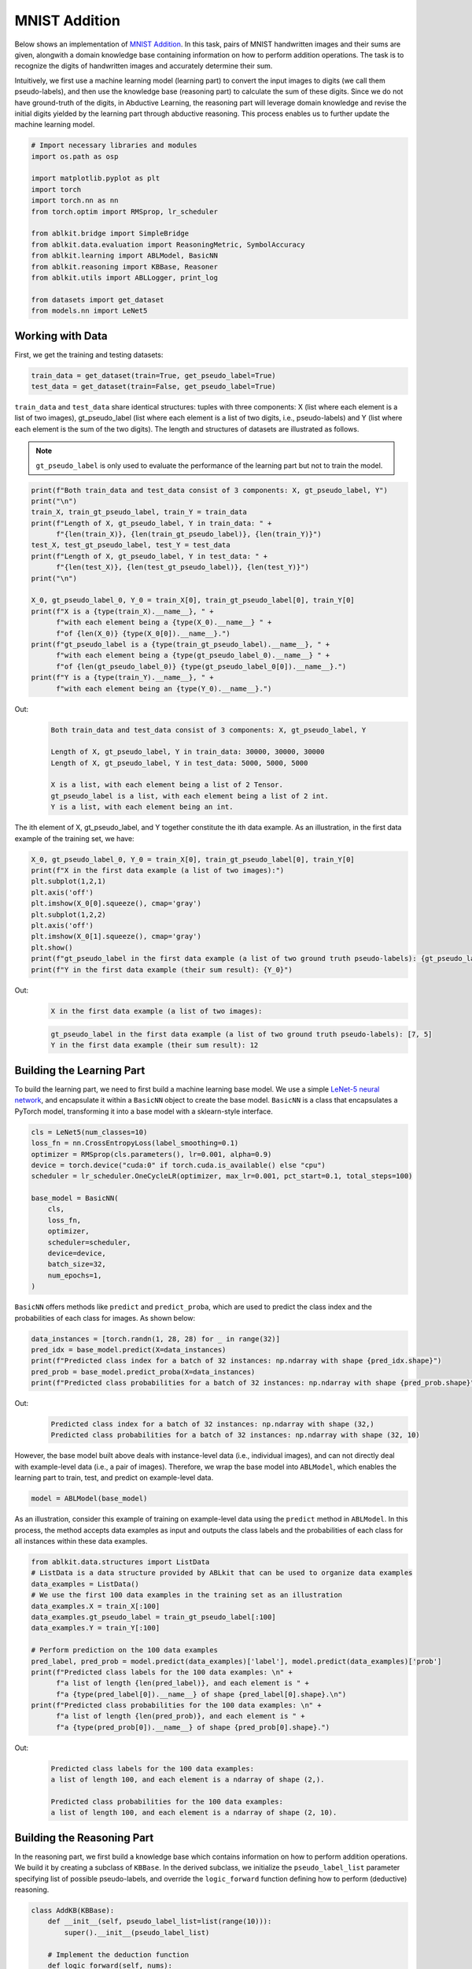 MNIST Addition
==============

.. raw:: html
    
    <p>For detailed code implementation, please view it on <a class="reference external" href="https://github.com/AbductiveLearning/ABLkit/tree/main/examples/mnist_add" target="_blank">GitHub</a>.</p>

Below shows an implementation of `MNIST
Addition <https://arxiv.org/abs/1805.10872>`__. In this task, pairs of
MNIST handwritten images and their sums are given, alongwith a domain
knowledge base containing information on how to perform addition
operations. The task is to recognize the digits of handwritten images
and accurately determine their sum.

Intuitively, we first use a machine learning model (learning part) to
convert the input images to digits (we call them pseudo-labels), and
then use the knowledge base (reasoning part) to calculate the sum of
these digits. Since we do not have ground-truth of the digits, in
Abductive Learning, the reasoning part will leverage domain knowledge
and revise the initial digits yielded by the learning part through
abductive reasoning. This process enables us to further update the
machine learning model.

.. code:: python

    # Import necessary libraries and modules
    import os.path as osp

    import matplotlib.pyplot as plt
    import torch
    import torch.nn as nn
    from torch.optim import RMSprop, lr_scheduler

    from ablkit.bridge import SimpleBridge
    from ablkit.data.evaluation import ReasoningMetric, SymbolAccuracy
    from ablkit.learning import ABLModel, BasicNN
    from ablkit.reasoning import KBBase, Reasoner
    from ablkit.utils import ABLLogger, print_log

    from datasets import get_dataset
    from models.nn import LeNet5

Working with Data
-----------------

First, we get the training and testing datasets:

.. code:: python

    train_data = get_dataset(train=True, get_pseudo_label=True)
    test_data = get_dataset(train=False, get_pseudo_label=True)

``train_data`` and ``test_data`` share identical structures: 
tuples with three components: X (list where each element is a 
list of two images), gt_pseudo_label (list where each element 
is a list of two digits, i.e., pseudo-labels) and Y (list where 
each element is the sum of the two digits). The length and structures 
of datasets are illustrated as follows.

.. note::

    ``gt_pseudo_label`` is only used to evaluate the performance of
    the learning part but not to train the model.

.. code:: python

    print(f"Both train_data and test_data consist of 3 components: X, gt_pseudo_label, Y")
    print("\n")
    train_X, train_gt_pseudo_label, train_Y = train_data
    print(f"Length of X, gt_pseudo_label, Y in train_data: " +
          f"{len(train_X)}, {len(train_gt_pseudo_label)}, {len(train_Y)}")
    test_X, test_gt_pseudo_label, test_Y = test_data
    print(f"Length of X, gt_pseudo_label, Y in test_data: " +
          f"{len(test_X)}, {len(test_gt_pseudo_label)}, {len(test_Y)}")
    print("\n")

    X_0, gt_pseudo_label_0, Y_0 = train_X[0], train_gt_pseudo_label[0], train_Y[0]
    print(f"X is a {type(train_X).__name__}, " +
          f"with each element being a {type(X_0).__name__} " +
          f"of {len(X_0)} {type(X_0[0]).__name__}.")
    print(f"gt_pseudo_label is a {type(train_gt_pseudo_label).__name__}, " +
          f"with each element being a {type(gt_pseudo_label_0).__name__} " +
          f"of {len(gt_pseudo_label_0)} {type(gt_pseudo_label_0[0]).__name__}.")
    print(f"Y is a {type(train_Y).__name__}, " +
          f"with each element being an {type(Y_0).__name__}.")


Out:
    .. code:: none
        :class: code-out

        Both train_data and test_data consist of 3 components: X, gt_pseudo_label, Y

        Length of X, gt_pseudo_label, Y in train_data: 30000, 30000, 30000
        Length of X, gt_pseudo_label, Y in test_data: 5000, 5000, 5000

        X is a list, with each element being a list of 2 Tensor.
        gt_pseudo_label is a list, with each element being a list of 2 int.
        Y is a list, with each element being an int.
    

The ith element of X, gt_pseudo_label, and Y together constitute the ith
data example. As an illustration, in the first data example of the
training set, we have:

.. code:: python

    X_0, gt_pseudo_label_0, Y_0 = train_X[0], train_gt_pseudo_label[0], train_Y[0]
    print(f"X in the first data example (a list of two images):")
    plt.subplot(1,2,1)
    plt.axis('off') 
    plt.imshow(X_0[0].squeeze(), cmap='gray')
    plt.subplot(1,2,2)
    plt.axis('off') 
    plt.imshow(X_0[1].squeeze(), cmap='gray')
    plt.show()
    print(f"gt_pseudo_label in the first data example (a list of two ground truth pseudo-labels): {gt_pseudo_label_0}")
    print(f"Y in the first data example (their sum result): {Y_0}")


Out:
    .. code:: none
        :class: code-out

        X in the first data example (a list of two images):
    
    .. image:: ../_static/img/mnist_add_datasets.png
        :width: 200px


    .. code:: none
        :class: code-out

        gt_pseudo_label in the first data example (a list of two ground truth pseudo-labels): [7, 5]
        Y in the first data example (their sum result): 12
    

Building the Learning Part
--------------------------

To build the learning part, we need to first build a machine learning
base model. We use a simple `LeNet-5 neural
network <https://en.wikipedia.org/wiki/LeNet>`__, and encapsulate it
within a ``BasicNN`` object to create the base model. ``BasicNN`` is a
class that encapsulates a PyTorch model, transforming it into a base
model with a sklearn-style interface.

.. code:: python

    cls = LeNet5(num_classes=10)
    loss_fn = nn.CrossEntropyLoss(label_smoothing=0.1)
    optimizer = RMSprop(cls.parameters(), lr=0.001, alpha=0.9)
    device = torch.device("cuda:0" if torch.cuda.is_available() else "cpu")
    scheduler = lr_scheduler.OneCycleLR(optimizer, max_lr=0.001, pct_start=0.1, total_steps=100)

    base_model = BasicNN(
        cls,
        loss_fn,
        optimizer,
        scheduler=scheduler,
        device=device,
        batch_size=32,
        num_epochs=1,
    )

``BasicNN`` offers methods like ``predict`` and ``predict_proba``, which
are used to predict the class index and the probabilities of each class
for images. As shown below:

.. code:: python

    data_instances = [torch.randn(1, 28, 28) for _ in range(32)]
    pred_idx = base_model.predict(X=data_instances)
    print(f"Predicted class index for a batch of 32 instances: np.ndarray with shape {pred_idx.shape}")
    pred_prob = base_model.predict_proba(X=data_instances)
    print(f"Predicted class probabilities for a batch of 32 instances: np.ndarray with shape {pred_prob.shape}")


Out:
    .. code:: none
        :class: code-out

        Predicted class index for a batch of 32 instances: np.ndarray with shape (32,)
        Predicted class probabilities for a batch of 32 instances: np.ndarray with shape (32, 10)
    

However, the base model built above deals with instance-level data
(i.e., individual images), and can not directly deal with example-level
data (i.e., a pair of images). Therefore, we wrap the base model into
``ABLModel``, which enables the learning part to train, test, and
predict on example-level data.

.. code:: python

    model = ABLModel(base_model)

As an illustration, consider this example of training on example-level
data using the ``predict`` method in ``ABLModel``. In this process, the
method accepts data examples as input and outputs the class labels and
the probabilities of each class for all instances within these data
examples.

.. code:: python

    from ablkit.data.structures import ListData
    # ListData is a data structure provided by ABLkit that can be used to organize data examples
    data_examples = ListData()
    # We use the first 100 data examples in the training set as an illustration
    data_examples.X = train_X[:100]
    data_examples.gt_pseudo_label = train_gt_pseudo_label[:100]
    data_examples.Y = train_Y[:100]

    # Perform prediction on the 100 data examples
    pred_label, pred_prob = model.predict(data_examples)['label'], model.predict(data_examples)['prob']
    print(f"Predicted class labels for the 100 data examples: \n" +
          f"a list of length {len(pred_label)}, and each element is " +
          f"a {type(pred_label[0]).__name__} of shape {pred_label[0].shape}.\n")
    print(f"Predicted class probabilities for the 100 data examples: \n" +
          f"a list of length {len(pred_prob)}, and each element is " +
          f"a {type(pred_prob[0]).__name__} of shape {pred_prob[0].shape}.")


Out:
    .. code:: none
        :class: code-out

        Predicted class labels for the 100 data examples: 
        a list of length 100, and each element is a ndarray of shape (2,).

        Predicted class probabilities for the 100 data examples: 
        a list of length 100, and each element is a ndarray of shape (2, 10).


Building the Reasoning Part
---------------------------

In the reasoning part, we first build a knowledge base which contains
information on how to perform addition operations. We build it by
creating a subclass of ``KBBase``. In the derived subclass, we
initialize the ``pseudo_label_list`` parameter specifying list of
possible pseudo-labels, and override the ``logic_forward`` function
defining how to perform (deductive) reasoning.

.. code:: python

    class AddKB(KBBase):
        def __init__(self, pseudo_label_list=list(range(10))):
            super().__init__(pseudo_label_list)
    
        # Implement the deduction function
        def logic_forward(self, nums):
            return sum(nums)
    
    kb = AddKB()

The knowledge base can perform logical reasoning (both deductive
reasoning and abductive reasoning). Below is an example of performing
(deductive) reasoning, and users can refer to :ref:`Performing abductive 
reasoning in the knowledge base <kb-abd>` for details of abductive reasoning.

.. code:: python

    pseudo_labels = [1, 2]
    reasoning_result = kb.logic_forward(pseudo_labels)
    print(f"Reasoning result of pseudo-labels {pseudo_labels} is {reasoning_result}.")


Out:
    .. code:: none
        :class: code-out

        Reasoning result of pseudo-labels [1, 2] is 3.
    

.. note::

    In addition to building a knowledge base based on ``KBBase``, we
    can also establish a knowledge base with a ground KB using ``GroundKB``,
    or a knowledge base implemented based on Prolog files using
    ``PrologKB``. The corresponding code for these implementations can be
    found in the ``main.py`` file. Those interested are encouraged to
    examine it for further insights.

Then, we create a reasoner by instantiating the class ``Reasoner``. Due
to the indeterminism of abductive reasoning, there could be multiple
candidates compatible with the knowledge base. When this happens, reasoner
can minimize inconsistencies between the knowledge base and
pseudo-labels predicted by the learning part, and then return only one
candidate that has the highest consistency.

.. code:: python

    reasoner = Reasoner(kb)

.. note::

    During creating reasoner, the definition of “consistency” can be
    customized within the ``dist_func`` parameter. In the code above, we
    employ a consistency measurement based on confidence, which calculates
    the consistency between the data example and candidates based on the
    confidence derived from the predicted probability. In ``examples/mnist_add/main.py``, we
    provide options for utilizing other forms of consistency measurement.

    Also, during the process of inconsistency minimization, we can leverage
    `ZOOpt library <https://github.com/polixir/ZOOpt>`__ for acceleration.
    Options for this are also available in ``examples/mnist_add/main.py``. Those interested are
    encouraged to explore these features.

Building Evaluation Metrics
---------------------------

Next, we set up evaluation metrics. These metrics will be used to
evaluate the model performance during training and testing.
Specifically, we use ``SymbolAccuracy`` and ``ReasoningMetric``, which are
used to evaluate the accuracy of the machine learning model’s
predictions and the accuracy of the final reasoning results,
respectively.

.. code:: python

    metric_list = [SymbolAccuracy(prefix="mnist_add"), ReasoningMetric(kb=kb, prefix="mnist_add")]

Bridging Learning and Reasoning
-------------------------------

Now, the last step is to bridge the learning and reasoning part. We
proceed with this step by creating an instance of ``SimpleBridge``.

.. code:: python

    bridge = SimpleBridge(model, reasoner, metric_list)

Perform training and testing by invoking the ``train`` and ``test``
methods of ``SimpleBridge``.

.. code:: python

    # Build logger
    print_log("Abductive Learning on the MNIST Addition example.", logger="current")
    log_dir = ABLLogger.get_current_instance().log_dir
    weights_dir = osp.join(log_dir, "weights")

    bridge.train(train_data, loops=1, segment_size=0.01, save_interval=1, save_dir=weights_dir)
    bridge.test(test_data)

The log will appear similar to the following:

Log:
    .. code:: none
        :class: code-out

        abl - INFO - Abductive Learning on the MNIST Addition example.
        abl - INFO - Working with Data.
        abl - INFO - Building the Learning Part.
        abl - INFO - Building the Reasoning Part.
        abl - INFO - Building Evaluation Metrics.
        abl - INFO - Bridge Learning and Reasoning.
        abl - INFO - loop(train) [1/2] segment(train) [1/100] 
        abl - INFO - model loss: 2.25980
        abl - INFO - loop(train) [1/2] segment(train) [2/100] 
        abl - INFO - model loss: 2.14168
        abl - INFO - loop(train) [1/2] segment(train) [3/100] 
        abl - INFO - model loss: 2.02010
        ...
        abl - INFO - loop(train) [2/2] segment(train) [1/100] 
        abl - INFO - model loss: 0.90260
        ...
        abl - INFO - Eval start: loop(val) [2]
        abl - INFO - Evaluation ended, mnist_add/character_accuracy: 0.993 mnist_add/reasoning_accuracy: 0.986 
        abl - INFO - Test start:
        abl - INFO - Evaluation ended, mnist_add/character_accuracy: 0.991 mnist_add/reasoning_accuracy: 0.980 



Performance
-----------

We present the results of ABL as follows, which include the reasoning accuracy (the proportion of equations that are correctly summed), and the training time used to achieve this accuracy. These results are compared with the following methods:

- `NeurASP <https://github.com/azreasoners/NeurASP>`_: An extension of answer set programs by treating the neural network output as the probability distribution over atomic facts;
- `DeepProbLog <https://github.com/ML-KULeuven/deepproblog>`_: An extension of ProbLog by introducing neural predicates in Probabilistic Logic Programming;
- `LTN <https://github.com/logictensornetworks/logictensornetworks>`_: A neural-symbolic framework that uses differentiable first-order logic language to incorporate data and logic;
- `DeepStochLog <https://github.com/ML-KULeuven/deepstochlog>`_: A neural-symbolic framework based on stochastic logic program.

.. raw:: html

    <style type="text/css">
    .tg  {border-collapse:collapse;border-spacing:0;margin-bottom:20px;}
    .tg td, .tg th {border:1px solid #ddd;padding:8px 22px;text-align:center;}
    .tg th {background-color:#f5f5f5;color:#333333;}
    .tg tr:nth-child(even) {background-color:#f9f9f9;}
    .tg tr:nth-child(odd) {background-color:#ffffff;}
    </style>

    <table class="tg" style="margin-left: auto; margin-right: auto;">
    <thead>
    <tr>
        <th>Method</th>
        <th>Accuracy</th>
        <th>Time to achieve the Acc. (s)</th>
    </tr>
    </thead>
    <tbody>
    <tr>
        <td>NeurASP</td>
        <td>96.2</td>
        <td>966</td>
    </tr>
    <tr>
        <td>DeepProbLog</td>
        <td>97.1</td>
        <td>2045</td>
    </tr>
    <tr>
        <td>LTN</td>
        <td>97.4</td>
        <td>251</td>
    </tr>
    <tr>
        <td>DeepStochLog</td>
        <td>97.5</td>
        <td>257</td>
    </tr>
    <tr>
        <td>ABL</td>
        <td><span style="font-weight:bold">98.1</span></td>
    <td><span style="font-weight:bold">47</span></td>
    </tr>
    </tbody>
    </table>
